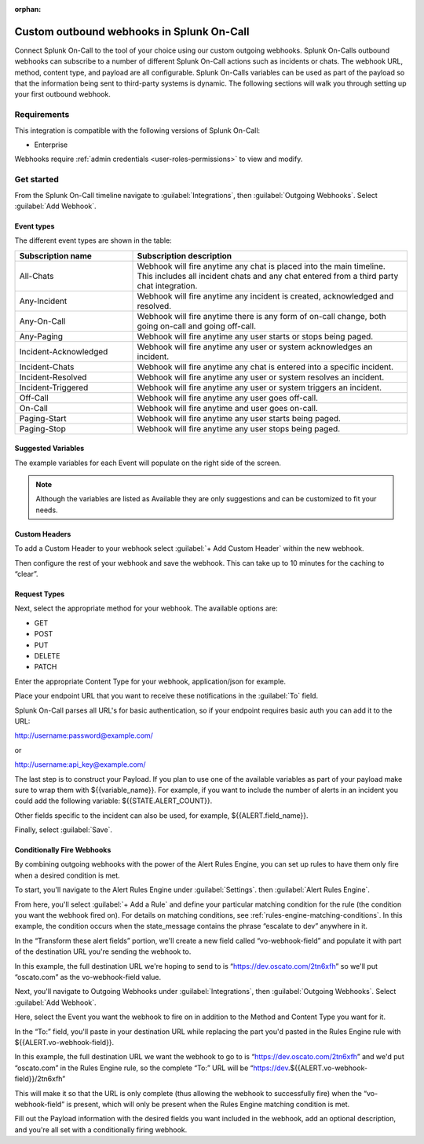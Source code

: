 :orphan:

.. _custom-outbound-webhooks:

************************************************************************
Custom outbound webhooks in Splunk On-Call
************************************************************************

.. meta::
   :description: Connect Splunk On-Call to the tool of your choice using our custom outgoing webhooks.


Connect Splunk On-Call to the tool of your choice using our custom outgoing webhooks. Splunk On-Calls outbound webhooks can subscribe to a number of different Splunk On-Call actions such as incidents or chats. The webhook URL, method, content type, and payload are all configurable. Splunk On-Calls variables can be used as part of the payload so that the information being sent to third-party systems is dynamic. The following sections will walk you through setting up your first outbound webhook.



Requirements
==================

This integration is compatible with the following versions of Splunk On-Call:

- Enterprise

Webhooks require :ref:`admin credentials <user-roles-permissions>` to view and modify.


Get started
===================

From the Splunk On-Call timeline navigate to :guilabel:`Integrations`, then :guilabel:`Outgoing
Webhooks`. Select :guilabel:`Add Webhook`.

Event types
----------------------

The different event types are shown in the table:

.. list-table::
   :header-rows: 1
   :widths: 30, 70

   * - :strong:`Subscription name`
     - :strong:`Subscription description`

   * - All-Chats 
     - Webhook will fire anytime any chat is placed into the main timeline. This includes all incident chats and any chat entered from a third party chat integration. 
   * - Any-Incident 
     - Webhook will fire anytime any incident is created, acknowledged and resolved. 
   * - Any-On-Call  
     - Webhook will fire anytime there is any form of on-call change, both going on-call and going off-call.   
   * - Any-Paging  
     - Webhook will fire anytime any user starts or stops being paged.  
   * - Incident-Acknowledged   
     - Webhook will fire anytime any user or system acknowledges an incident.   
   * - Incident-Chats    
     - Webhook will fire anytime any chat is entered into a specific incident. 
   * - Incident-Resolved    
     - Webhook will fire anytime any user or system resolves an incident.  
   * - Incident-Triggered   
     - Webhook will fire anytime any user or system triggers an incident.   
   * - Off-Call      
     - Webhook will fire anytime any user goes off-call.
   * - On-Call   
     -  Webhook will fire anytime and user goes on-call. 
   * - Paging-Start   
     -  Webhook will fire anytime any user starts being paged.  
   * - Paging-Stop     
     -   Webhook will fire anytime any user stops being paged. 



Suggested Variables
----------------------

The example variables for each Event will populate on the right side of the screen. 

.. note:: Although the variables are listed as Available they are only suggestions and can be customized to fit your needs.

Custom Headers
----------------------

To add a Custom Header to your webhook select :guilabel:`+ Add Custom Header` within the new webhook.

Then configure the rest of your webhook and save the webhook. This can take up to 10 minutes for the caching to “clear”.


Request Types
-------------

Next, select the appropriate method for your webhook. The available
options are:

-  GET
-  POST
-  PUT
-  DELETE
-  PATCH

Enter the appropriate Content Type for your webhook, application/json for example.

Place your endpoint URL that you want to receive these notifications in
the :guilabel:`To` field.

Splunk On-Call parses all URL's for basic authentication, so if your endpoint requires basic auth you can add it to the URL:

http://username:password@example.com/

or

http://username:api_key@example.com/

The last step is to construct your Payload. If you plan to use one of the available variables as part of your payload make sure to wrap them with ${{variable_name}}. For example, if you want to include the number of alerts in an incident you could add the following variable:
${{STATE.ALERT_COUNT}}. 

Other fields specific to the incident can also be used, for example, ${{ALERT.field_name}}.

Finally, select :guilabel:`Save`.

Conditionally Fire Webhooks
---------------------------

By combining outgoing webhooks with the power of the Alert Rules Engine, you can set up rules to have them only fire when a desired condition is met.

To start, you'll navigate to the Alert Rules Engine under :guilabel:`Settings`. then :guilabel:`Alert Rules Engine`.

From here, you'll select :guilabel:`+ Add a Rule` and define your particular matching
condition for the rule (the condition you want the webhook fired on). For details on matching conditions, see :ref:`rules-engine-matching-conditions`. In this
example, the condition occurs when the state_message contains the phrase “escalate to dev” anywhere in it.

.. image:: /_images/spoc/webhook-1.png
    :width: 100%
    :alt: Rules Alert Engine, when state_message matches "escalate to dev", transform vo-webhook-field to ocasto.com set.



In the “Transform these alert fields” portion, we'll create a new field called “vo-webhook-field” and populate it with part of the destination URL you're sending the webhook to.

In this example, the full destination URL we're hoping to send to is “https://dev.oscato.com/2tn6xfh” so we'll put “oscato.com” as the vo-webhook-field value.

Next, you'll navigate to Outgoing Webhooks under :guilabel:`Integrations`, then :guilabel:`Outgoing Webhooks`. Select :guilabel:`Add Webhook`.

Here, select the Event you want the webhook to fire on in addition to the Method and Content Type you want for it.

In the “To:” field, you'll paste in your destination URL while replacing the part you'd pasted in the Rules Engine rule with ${{ALERT.vo-webhook-field}}.

In this example, the full destination URL we want the webhook to go to is “https://dev.oscato.com/2tn6xfh” and we'd put “oscato.com” in the Rules Engine rule, so the complete “To:” URL will be
“https://dev.${{ALERT.vo-webhook-field}}/2tn6xfh”

This will make it so that the URL is only complete (thus allowing the webhook to successfully fire) when the “vo-webhook-field” is present, which will only be present when the Rules Engine matching condition is
met.

Fill out the Payload information with the desired fields you want included in the webhook, add an optional description, and you're all set with a conditionally firing webhook.
